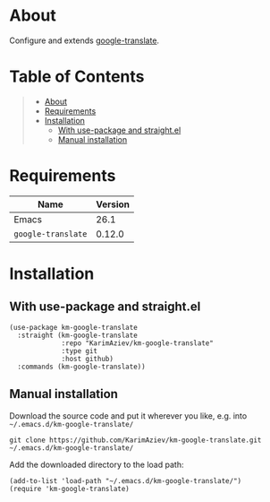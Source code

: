 #+OPTIONS: ^:nil tags:nil num:nil

* About

Configure and extends [[https://github.com/atykhonov/google-translate][google-translate]].

* Table of Contents                                       :TOC_2_gh:QUOTE:
#+BEGIN_QUOTE
- [[#about][About]]
- [[#requirements][Requirements]]
- [[#installation][Installation]]
  - [[#with-use-package-and-straightel][With use-package and straight.el]]
  - [[#manual-installation][Manual installation]]
#+END_QUOTE

* Requirements

| Name               | Version |
|--------------------+---------|
| Emacs              |    26.1 |
| ~google-translate~ |  0.12.0 |


* Installation

** With use-package and straight.el
#+begin_src elisp :eval no
(use-package km-google-translate
  :straight (km-google-translate
             :repo "KarimAziev/km-google-translate"
             :type git
             :host github)
  :commands (km-google-translate))
#+end_src

** Manual installation

Download the source code and put it wherever you like, e.g. into =~/.emacs.d/km-google-translate/=

#+begin_src shell :eval no
git clone https://github.com/KarimAziev/km-google-translate.git ~/.emacs.d/km-google-translate/
#+end_src

Add the downloaded directory to the load path:

#+begin_src elisp :eval no
(add-to-list 'load-path "~/.emacs.d/km-google-translate/")
(require 'km-google-translate)
#+end_src
